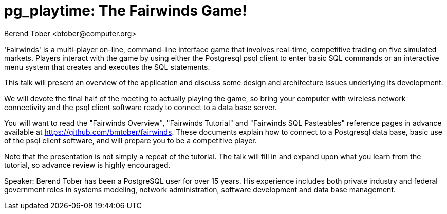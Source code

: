 = pg_playtime: The Fairwinds Game!
:author:    Berend Tober <btober@computer.org>
:copyright: 2015, Berend Tober

'Fairwinds' is a multi-player on-line, command-line interface game that
involves real-time, competitive trading on five simulated markets.
Players interact with the game by using either the Postgresql psql 
client to enter basic SQL commands or an interactive menu system
that creates and executes the SQL statements.

This talk will present an overview of the application and discuss some
design and architecture issues underlying its development. 

We will devote the final half of the meeting to actually playing the
game, so bring your computer with wireless network connectivity and the
psql client software ready to connect to a data base server.

You will want to read the "Fairwinds Overview", "Fairwinds Tutorial" and
"Fairwinds SQL Pasteables" reference pages in advance available at
https://github.com/bmtober/fairwinds. These documents explain how to
connect to a Postgresql data base, basic use of the psql client
software, and will prepare you to be a competitive player. 

Note that the presentation is not simply a repeat of the tutorial.  The
talk will fill in and expand upon what you learn from the tutorial, so
advance review is highly encouraged. 

Speaker: Berend Tober has been a PostgreSQL user for over 15 years. His
experience includes both private industry and federal government roles
in systems modeling, network administration, software development and
data base management.

